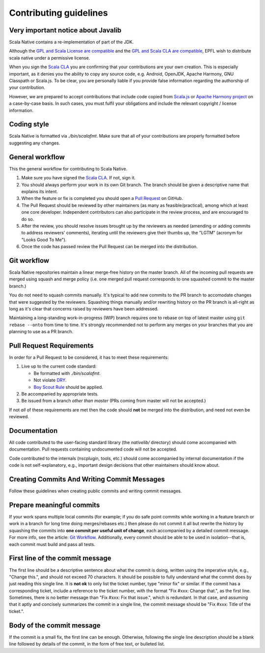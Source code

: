 .. _contributing:

Contributing guidelines
=======================

Very important notice about Javalib
-----------------------------------

Scala Native contains a re-implementation of part of the JDK.

Although the `GPL and Scala License are compatible`_ and the `GPL and
Scala CLA are compatible`_, EPFL wish to distribute scala native
under a permissive license.

When you sign the `Scala CLA`_ you are confirming that your
contributions are your own creation. This is especially important, as
it denies you the ability to copy any source code, e.g. Android,
OpenJDK, Apache Harmony, GNU Classpath or Scala.js. To be clear, you
are personally liable if you provide false information regarding the
authorship of your contribution.

However, we are prepared to accept contributions that include code
copied from `Scala.js`_ or `Apache Harmony project`_ on a case-by-case
basis. In such cases, you must fulfil your obligations and include the
relevant copyright / license information.


Coding style
------------

Scala Native is formatted via `./bin/scalafmt`. Make sure that all of your
contributions are properly formatted before suggesting any changes.

General workflow
----------------

This the general workflow for contributing to Scala Native.

1.  Make sure you have signed the `Scala CLA`_. If not, sign it.

2.  You should always perform your work in its own Git branch.
    The branch should be given a descriptive name that explains its intent.

3.  When the feature or fix is completed you should open a `Pull Request`_
    on GitHub.

4.  The Pull Request should be reviewed by other maintainers (as many as
    feasible/practical), among which at least one core developer.
    Independent contributors can also participate in the review process,
    and are encouraged to do so.

5.  After the review, you should resolve issues brought up by the reviewers as
    needed (amending or adding commits to address reviewers' comments),
    iterating until the reviewers give their thumbs up, the "LGTM" (acronym for
    "Looks Good To Me").

6.  Once the code has passed review the Pull Request can be merged into
    the distribution.

Git workflow
------------

Scala Native repositories maintain a linear merge-free history on the master
branch. All of the incoming pull requests are merged using squash and merge
policy (i.e. one merged pull request corresponds to one squashed commit to the
master branch.)

You do not need to squash commits manually. It's typical to add new commits
to the PR branch to accomodate changes that were suggested by the reviewers.
Squashing things manually and/or rewriting history on the PR branch is all-right
as long as it's clear that concerns raised by reviewers have been addressed.

Maintaining a long-standing work-in-progress (WIP) branch requires one to rebase
on top of latest master using ``git rebase --onto`` from time to time.
It's strongly recommended not to perform any merges on your branches that you
are planning to use as a PR branch.

Pull Request Requirements
-------------------------

In order for a Pull Request to be considered, it has to meet these requirements:

1.  Live up to the current code standard:

    - Be formatted with `./bin/scalafmt`.
    - Not violate `DRY`_.
    - `Boy Scout Rule`_ should be applied.

2.  Be accompanied by appropriate tests.

3.  Be issued from a branch *other than master* (PRs coming from master will not
    be accepted.)

If not *all* of these requirements are met then the code should **not** be
merged into the distribution, and need not even be reviewed.

Documentation
-------------

All code contributed to the user-facing standard library (the `nativelib/`
directory) should come accompanied with documentation.
Pull requests containing undocumented code will not be accepted.

Code contributed to the internals (nscplugin, tools, etc.)
should come accompanied by internal documentation if the code is not
self-explanatory, e.g., important design decisions that other maintainers
should know about.

Creating Commits And Writing Commit Messages
--------------------------------------------

Follow these guidelines when creating public commits and writing commit messages.

Prepare meaningful commits
--------------------------

If your work spans multiple local commits (for example; if you do safe point
commits while working in a feature branch or work in a branch for long time
doing merges/rebases etc.) then please do not commit it all but rewrite the
history by squashing the commits into **one commit per useful unit of
change**, each accompanied by a detailed commit message.
For more info, see the article: `Git Workflow`_.
Additionally, every commit should be able to be used in isolation--that is,
each commit must build and pass all tests.

First line of the commit message
--------------------------------

The first line should be a descriptive sentence about what the commit is
doing, written using the imperative style, e.g., "Change this.", and should
not exceed 70 characters.
It should be possible to fully understand what the commit does by just
reading this single line.
It is **not ok** to only list the ticket number, type "minor fix" or similar.
If the commit has a corresponding ticket, include a reference to the ticket
number, with the format "Fix #xxx: Change that.", as the first line.
Sometimes, there is no better message than "Fix #xxx: Fix that issue.",
which is redundant.
In that case, and assuming that it aptly and concisely summarizes the commit
in a single line, the commit message should be "Fix #xxx: Title of the ticket.".

Body of the commit message
--------------------------

If the commit is a small fix, the first line can be enough.
Otherwise, following the single line description should be a blank line
followed by details of the commit, in the form of free text, or bulleted list.

.. _Scala.js: https://github.com/scala-js/scala-js/tree/master/javalib/src/main/scala/java
.. _Apache Harmony project: https://github.com/apache/harmony
.. _Scala CLA: http://typesafe.com/contribute/cla/scala
.. _Pull Request: https://help.github.com/articles/using-pull-requests
.. _DRY: http://programmer.97things.oreilly.com/wiki/index.php/Don%27t_Repeat_Yourself
.. _Boy Scout Rule: http://programmer.97things.oreilly.com/wiki/index.php/The_Boy_Scout_Rule
.. _Git Workflow: http://sandofsky.com/blog/git-workflow.html
.. _GPL and Scala License are compatible: https://www.gnu.org/licenses/license-list.html#ModifiedBSD
.. _GPL and Scala CLA are compatible: https://www.gnu.org/licenses/license-list.html#apache2
